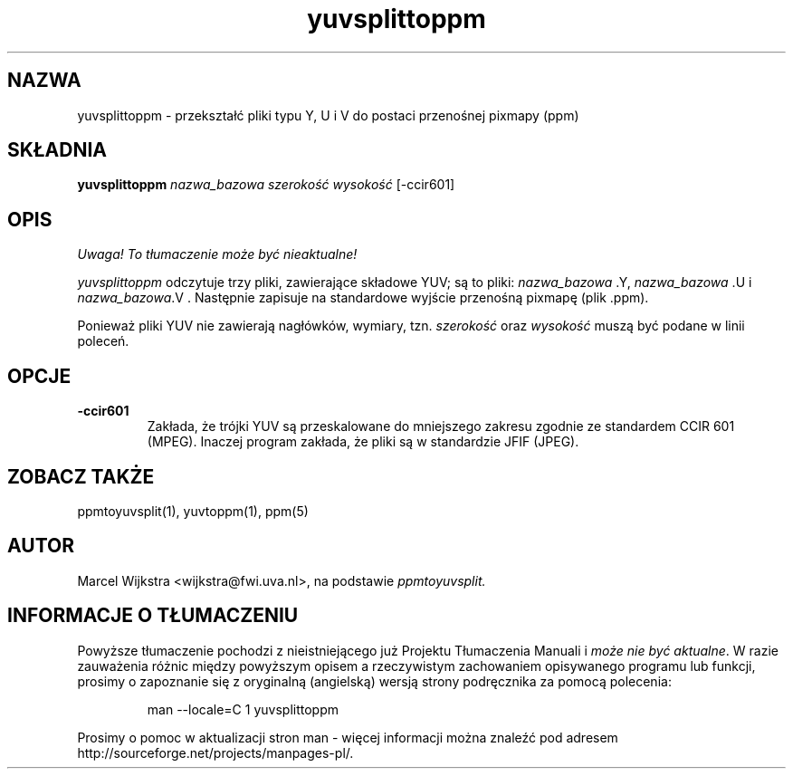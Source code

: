 .\" {PTM/LK/0.1/27-09-1998/"yuvsplittoppm - przekształcenie plików .Y, .U i .V do postaci .ppm"}
.\" Tłumaczenie: 27-09-1998 Łukasz Kowalczyk (lukow@tempac.okwf.fuw.edu.pl)
.TH yuvsplittoppm 1 "26 sierpnia 93"
.IX yuvsplittoppm
.SH NAZWA
yuvsplittoppm \- przekształć pliki typu Y, U i V do postaci przenośnej pixmapy
(ppm)
.SH SKŁADNIA
.B yuvsplittoppm
.I nazwa_bazowa szerokość wysokość
[\-ccir601]
.SH OPIS
\fI Uwaga! To tłumaczenie może być nieaktualne!\fP
.PP
.I yuvsplittoppm
odczytuje trzy pliki, zawierające składowe YUV; są to pliki:
.I nazwa_bazowa
.Y,
.I nazwa_bazowa
.U
i
.I nazwa_bazowa
.V .
Następnie zapisuje na standardowe wyjście przenośną pixmapę (plik .ppm).

Ponieważ pliki YUV nie zawierają nagłówków, wymiary, tzn.
.I szerokość
oraz
.I wysokość
muszą być podane w linii poleceń.
.SH OPCJE
.TP
.B \-ccir601
Zakłada, że trójki YUV są przeskalowane do mniejszego zakresu zgodnie ze
standardem
CCIR 601 (MPEG). Inaczej program zakłada, że pliki są w standardzie
JFIF (JPEG).
.SH "ZOBACZ TAKŻE"
ppmtoyuvsplit(1), yuvtoppm(1), ppm(5)
.SH AUTOR
Marcel Wijkstra <wijkstra@fwi.uva.nl>, na podstawie
.I ppmtoyuvsplit.
.SH "INFORMACJE O TŁUMACZENIU"
Powyższe tłumaczenie pochodzi z nieistniejącego już Projektu Tłumaczenia Manuali i 
\fImoże nie być aktualne\fR. W razie zauważenia różnic między powyższym opisem
a rzeczywistym zachowaniem opisywanego programu lub funkcji, prosimy o zapoznanie 
się z oryginalną (angielską) wersją strony podręcznika za pomocą polecenia:
.IP
man \-\-locale=C 1 yuvsplittoppm
.PP
Prosimy o pomoc w aktualizacji stron man \- więcej informacji można znaleźć pod
adresem http://sourceforge.net/projects/manpages\-pl/.
